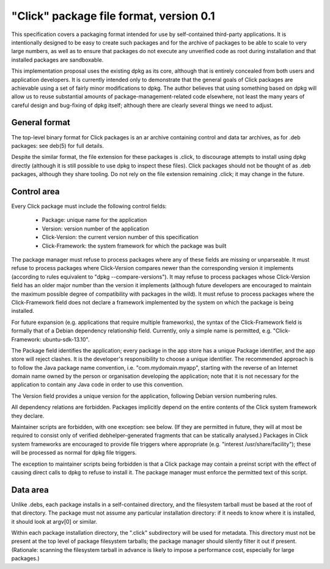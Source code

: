 ========================================
"Click" package file format, version 0.1
========================================

This specification covers a packaging format intended for use by
self-contained third-party applications.  It is intentionally designed to be
easy to create such packages and for the archive of packages to be able to
scale to very large numbers, as well as to ensure that packages do not
execute any unverified code as root during installation and that installed
packages are sandboxable.

This implementation proposal uses the existing dpkg as its core, although
that is entirely concealed from both users and application developers.  It
is currently intended only to demonstrate that the general goals of Click
packages are achievable using a set of fairly minor modifications to dpkg.
The author believes that using something based on dpkg will allow us to
reuse substantial amounts of package-management-related code elsewhere, not
least the many years of careful design and bug-fixing of dpkg itself;
although there are clearly several things we need to adjust.

General format
==============

The top-level binary format for Click packages is an ar archive containing
control and data tar archives, as for .deb packages: see deb(5) for full
details.

Despite the similar format, the file extension for these packages is .click,
to discourage attempts to install using dpkg directly (although it is still
possible to use dpkg to inspect these files).  Click packages should not be
thought of as .deb packages, although they share tooling.  Do not rely on
the file extension remaining .click; it may change in the future.

Control area
============

Every Click package must include the following control fields:

 * Package: unique name for the application
 * Version: version number of the application
 * Click-Version: the current version number of this specification
 * Click-Framework: the system framework for which the package was built

The package manager must refuse to process packages where any of these
fields are missing or unparseable.  It must refuse to process packages where
Click-Version compares newer than the corresponding version it implements
(according to rules equivalent to "dpkg --compare-versions").  It may refuse
to process packages whose Click-Version field has an older major number than
the version it implements (although future developers are encouraged to
maintain the maximum possible degree of compatibility with packages in the
wild).  It must refuse to process packages where the Click-Framework field
does not declare a framework implemented by the system on which the package
is being installed.

For future expansion (e.g. applications that require multiple frameworks),
the syntax of the Click-Framework field is formally that of a Debian
dependency relationship field.  Currently, only a simple name is permitted,
e.g. "Click-Framework: ubuntu-sdk-13.10".

The Package field identifies the application; every package in the app store
has a unique Package identifier, and the app store will reject clashes.  It
is the developer's responsibility to choose a unique identifier.  The
recommended approach is to follow the Java package name convention, i.e.
"com.mydomain.myapp", starting with the reverse of an Internet domain name
owned by the person or organisation developing the application; note that it
is not necessary for the application to contain any Java code in order to
use this convention.

The Version field provides a unique version for the application, following
Debian version numbering rules.

All dependency relations are forbidden.  Packages implicitly depend on the
entire contents of the Click system framework they declare.

Maintainer scripts are forbidden, with one exception: see below.  (If they
are permitted in future, they will at most be required to consist only of
verified debhelper-generated fragments that can be statically analysed.)
Packages in Click system frameworks are encouraged to provide file triggers
where appropriate (e.g. "interest /usr/share/facility"); these will be
processed as normal for dpkg file triggers.

The exception to maintainer scripts being forbidden is that a Click package
may contain a preinst script with the effect of causing direct calls to dpkg
to refuse to install it.  The package manager must enforce the permitted
text of this script.


Data area
=========

Unlike .debs, each package installs in a self-contained directory, and the
filesystem tarball must be based at the root of that directory.  The package
must not assume any particular installation directory: if it needs to know
where it is installed, it should look at argv[0] or similar.

Within each package installation directory, the ".click" subdirectory will
be used for metadata.  This directory must not be present at the top level
of package filesystem tarballs; the package manager should silently filter
it out if present.  (Rationale: scanning the filesystem tarball in advance
is likely to impose a performance cost, especially for large packages.)
